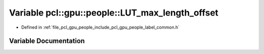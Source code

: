.. _exhale_variable_label__common_8h_1a279071867da44de1ad8e8da9b626c05f:

Variable pcl::gpu::people::LUT_max_length_offset
================================================

- Defined in :ref:`file_pcl_gpu_people_include_pcl_gpu_people_label_common.h`


Variable Documentation
----------------------


.. doxygenvariable:: pcl::gpu::people::LUT_max_length_offset

